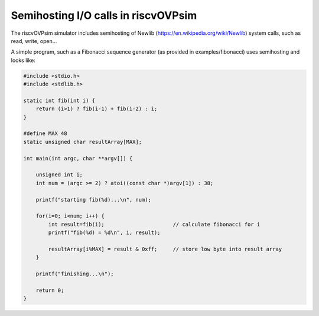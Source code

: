 Semihosting I/O calls in riscvOVPsim
====================================

The riscvOVPsim simulator includes semihosting of Newlib (https://en.wikipedia.org/wiki/Newlib) system calls, such as read, write, open...

A simple program, such as a Fibonacci sequence generator (as provided in examples/fibonacci) uses semihosting and looks like:

.. code-block:: bash

    #include <stdio.h>
    #include <stdlib.h>

    static int fib(int i) {
        return (i>1) ? fib(i-1) + fib(i-2) : i;
    }

    #define MAX 48
    static unsigned char resultArray[MAX];

    int main(int argc, char **argv[]) {

        unsigned int i;
        int num = (argc >= 2) ? atoi((const char *)argv[1]) : 38;

        printf("starting fib(%d)...\n", num);

        for(i=0; i<num; i++) {
            int result=fib(i);                      // calculate fibonacci for i
            printf("fib(%d) = %d\n", i, result);

            resultArray[i%MAX] = result & 0xff;     // store low byte into result array
        }

        printf("finishing...\n");

        return 0;
    }
